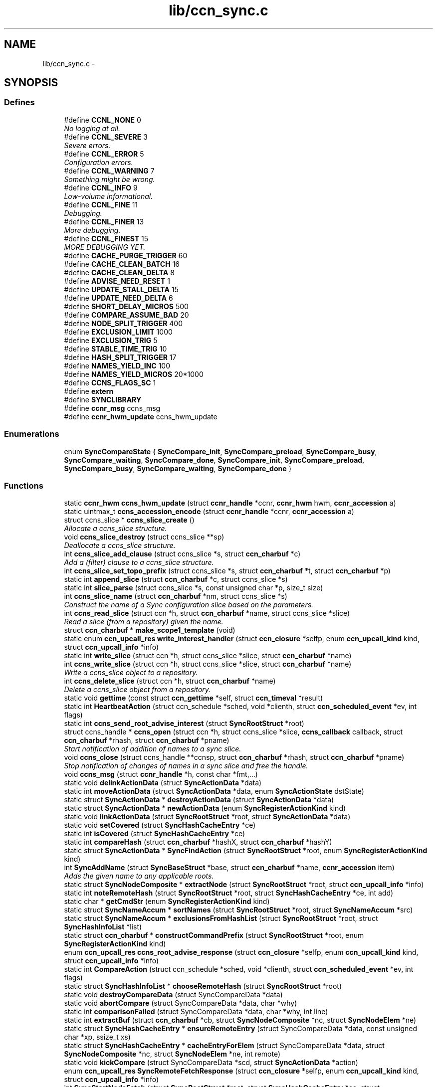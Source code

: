 .TH "lib/ccn_sync.c" 3 "21 Aug 2012" "Version 0.6.1" "Content-Centric Networking in C" \" -*- nroff -*-
.ad l
.nh
.SH NAME
lib/ccn_sync.c \- 
.SH SYNOPSIS
.br
.PP
.SS "Defines"

.in +1c
.ti -1c
.RI "#define \fBCCNL_NONE\fP   0"
.br
.RI "\fINo logging at all. \fP"
.ti -1c
.RI "#define \fBCCNL_SEVERE\fP   3"
.br
.RI "\fISevere errors. \fP"
.ti -1c
.RI "#define \fBCCNL_ERROR\fP   5"
.br
.RI "\fIConfiguration errors. \fP"
.ti -1c
.RI "#define \fBCCNL_WARNING\fP   7"
.br
.RI "\fISomething might be wrong. \fP"
.ti -1c
.RI "#define \fBCCNL_INFO\fP   9"
.br
.RI "\fILow-volume informational. \fP"
.ti -1c
.RI "#define \fBCCNL_FINE\fP   11"
.br
.RI "\fIDebugging. \fP"
.ti -1c
.RI "#define \fBCCNL_FINER\fP   13"
.br
.RI "\fIMore debugging. \fP"
.ti -1c
.RI "#define \fBCCNL_FINEST\fP   15"
.br
.RI "\fIMORE DEBUGGING YET. \fP"
.ti -1c
.RI "#define \fBCACHE_PURGE_TRIGGER\fP   60"
.br
.ti -1c
.RI "#define \fBCACHE_CLEAN_BATCH\fP   16"
.br
.ti -1c
.RI "#define \fBCACHE_CLEAN_DELTA\fP   8"
.br
.ti -1c
.RI "#define \fBADVISE_NEED_RESET\fP   1"
.br
.ti -1c
.RI "#define \fBUPDATE_STALL_DELTA\fP   15"
.br
.ti -1c
.RI "#define \fBUPDATE_NEED_DELTA\fP   6"
.br
.ti -1c
.RI "#define \fBSHORT_DELAY_MICROS\fP   500"
.br
.ti -1c
.RI "#define \fBCOMPARE_ASSUME_BAD\fP   20"
.br
.ti -1c
.RI "#define \fBNODE_SPLIT_TRIGGER\fP   400"
.br
.ti -1c
.RI "#define \fBEXCLUSION_LIMIT\fP   1000"
.br
.ti -1c
.RI "#define \fBEXCLUSION_TRIG\fP   5"
.br
.ti -1c
.RI "#define \fBSTABLE_TIME_TRIG\fP   10"
.br
.ti -1c
.RI "#define \fBHASH_SPLIT_TRIGGER\fP   17"
.br
.ti -1c
.RI "#define \fBNAMES_YIELD_INC\fP   100"
.br
.ti -1c
.RI "#define \fBNAMES_YIELD_MICROS\fP   20*1000"
.br
.ti -1c
.RI "#define \fBCCNS_FLAGS_SC\fP   1"
.br
.ti -1c
.RI "#define \fBextern\fP"
.br
.ti -1c
.RI "#define \fBSYNCLIBRARY\fP"
.br
.ti -1c
.RI "#define \fBccnr_msg\fP   ccns_msg"
.br
.ti -1c
.RI "#define \fBccnr_hwm_update\fP   ccns_hwm_update"
.br
.in -1c
.SS "Enumerations"

.in +1c
.ti -1c
.RI "enum \fBSyncCompareState\fP { \fBSyncCompare_init\fP, \fBSyncCompare_preload\fP, \fBSyncCompare_busy\fP, \fBSyncCompare_waiting\fP, \fBSyncCompare_done\fP, \fBSyncCompare_init\fP, \fBSyncCompare_preload\fP, \fBSyncCompare_busy\fP, \fBSyncCompare_waiting\fP, \fBSyncCompare_done\fP }"
.br
.in -1c
.SS "Functions"

.in +1c
.ti -1c
.RI "static \fBccnr_hwm\fP \fBccns_hwm_update\fP (struct \fBccnr_handle\fP *ccnr, \fBccnr_hwm\fP hwm, \fBccnr_accession\fP a)"
.br
.ti -1c
.RI "static uintmax_t \fBccns_accession_encode\fP (struct \fBccnr_handle\fP *ccnr, \fBccnr_accession\fP a)"
.br
.ti -1c
.RI "struct ccns_slice * \fBccns_slice_create\fP ()"
.br
.RI "\fIAllocate a ccns_slice structure. \fP"
.ti -1c
.RI "void \fBccns_slice_destroy\fP (struct ccns_slice **sp)"
.br
.RI "\fIDeallocate a ccns_slice structure. \fP"
.ti -1c
.RI "int \fBccns_slice_add_clause\fP (struct ccns_slice *s, struct \fBccn_charbuf\fP *c)"
.br
.RI "\fIAdd a (filter) clause to a ccns_slice structure. \fP"
.ti -1c
.RI "int \fBccns_slice_set_topo_prefix\fP (struct ccns_slice *s, struct \fBccn_charbuf\fP *t, struct \fBccn_charbuf\fP *p)"
.br
.ti -1c
.RI "static int \fBappend_slice\fP (struct \fBccn_charbuf\fP *c, struct ccns_slice *s)"
.br
.ti -1c
.RI "static int \fBslice_parse\fP (struct ccns_slice *s, const unsigned char *p, size_t size)"
.br
.ti -1c
.RI "int \fBccns_slice_name\fP (struct \fBccn_charbuf\fP *nm, struct ccns_slice *s)"
.br
.RI "\fIConstruct the name of a Sync configuration slice based on the parameters. \fP"
.ti -1c
.RI "int \fBccns_read_slice\fP (struct ccn *h, struct \fBccn_charbuf\fP *name, struct ccns_slice *slice)"
.br
.RI "\fIRead a slice (from a repository) given the name. \fP"
.ti -1c
.RI "struct \fBccn_charbuf\fP * \fBmake_scope1_template\fP (void)"
.br
.ti -1c
.RI "static enum \fBccn_upcall_res\fP \fBwrite_interest_handler\fP (struct \fBccn_closure\fP *selfp, enum \fBccn_upcall_kind\fP kind, struct \fBccn_upcall_info\fP *info)"
.br
.ti -1c
.RI "static int \fBwrite_slice\fP (struct ccn *h, struct ccns_slice *slice, struct \fBccn_charbuf\fP *name)"
.br
.ti -1c
.RI "int \fBccns_write_slice\fP (struct ccn *h, struct ccns_slice *slice, struct \fBccn_charbuf\fP *name)"
.br
.RI "\fIWrite a ccns_slice object to a repository. \fP"
.ti -1c
.RI "int \fBccns_delete_slice\fP (struct ccn *h, struct \fBccn_charbuf\fP *name)"
.br
.RI "\fIDelete a ccns_slice object from a repository. \fP"
.ti -1c
.RI "static void \fBgettime\fP (const struct \fBccn_gettime\fP *self, struct \fBccn_timeval\fP *result)"
.br
.ti -1c
.RI "static int \fBHeartbeatAction\fP (struct ccn_schedule *sched, void *clienth, struct \fBccn_scheduled_event\fP *ev, int flags)"
.br
.ti -1c
.RI "static int \fBccns_send_root_advise_interest\fP (struct \fBSyncRootStruct\fP *root)"
.br
.ti -1c
.RI "struct ccns_handle * \fBccns_open\fP (struct ccn *h, struct ccns_slice *slice, \fBccns_callback\fP callback, struct \fBccn_charbuf\fP *rhash, struct \fBccn_charbuf\fP *pname)"
.br
.RI "\fIStart notification of addition of names to a sync slice. \fP"
.ti -1c
.RI "void \fBccns_close\fP (struct ccns_handle **ccnsp, struct \fBccn_charbuf\fP *rhash, struct \fBccn_charbuf\fP *pname)"
.br
.RI "\fIStop notification of changes of names in a sync slice and free the handle. \fP"
.ti -1c
.RI "void \fBccns_msg\fP (struct \fBccnr_handle\fP *h, const char *fmt,...)"
.br
.ti -1c
.RI "static void \fBdelinkActionData\fP (struct \fBSyncActionData\fP *data)"
.br
.ti -1c
.RI "static int \fBmoveActionData\fP (struct \fBSyncActionData\fP *data, enum \fBSyncActionState\fP dstState)"
.br
.ti -1c
.RI "static struct \fBSyncActionData\fP * \fBdestroyActionData\fP (struct \fBSyncActionData\fP *data)"
.br
.ti -1c
.RI "static struct \fBSyncActionData\fP * \fBnewActionData\fP (enum \fBSyncRegisterActionKind\fP kind)"
.br
.ti -1c
.RI "static void \fBlinkActionData\fP (struct \fBSyncRootStruct\fP *root, struct \fBSyncActionData\fP *data)"
.br
.ti -1c
.RI "static void \fBsetCovered\fP (struct \fBSyncHashCacheEntry\fP *ce)"
.br
.ti -1c
.RI "static int \fBisCovered\fP (struct \fBSyncHashCacheEntry\fP *ce)"
.br
.ti -1c
.RI "static int \fBcompareHash\fP (struct \fBccn_charbuf\fP *hashX, struct \fBccn_charbuf\fP *hashY)"
.br
.ti -1c
.RI "static struct \fBSyncActionData\fP * \fBSyncFindAction\fP (struct \fBSyncRootStruct\fP *root, enum \fBSyncRegisterActionKind\fP kind)"
.br
.ti -1c
.RI "int \fBSyncAddName\fP (struct \fBSyncBaseStruct\fP *base, struct \fBccn_charbuf\fP *name, \fBccnr_accession\fP item)"
.br
.RI "\fIAdds the given name to any applicable roots. \fP"
.ti -1c
.RI "static struct \fBSyncNodeComposite\fP * \fBextractNode\fP (struct \fBSyncRootStruct\fP *root, struct \fBccn_upcall_info\fP *info)"
.br
.ti -1c
.RI "static int \fBnoteRemoteHash\fP (struct \fBSyncRootStruct\fP *root, struct \fBSyncHashCacheEntry\fP *ce, int add)"
.br
.ti -1c
.RI "static char * \fBgetCmdStr\fP (enum \fBSyncRegisterActionKind\fP kind)"
.br
.ti -1c
.RI "static struct \fBSyncNameAccum\fP * \fBsortNames\fP (struct \fBSyncRootStruct\fP *root, struct \fBSyncNameAccum\fP *src)"
.br
.ti -1c
.RI "static struct \fBSyncNameAccum\fP * \fBexclusionsFromHashList\fP (struct \fBSyncRootStruct\fP *root, struct \fBSyncHashInfoList\fP *list)"
.br
.ti -1c
.RI "static struct \fBccn_charbuf\fP * \fBconstructCommandPrefix\fP (struct \fBSyncRootStruct\fP *root, enum \fBSyncRegisterActionKind\fP kind)"
.br
.ti -1c
.RI "enum \fBccn_upcall_res\fP \fBccns_root_advise_response\fP (struct \fBccn_closure\fP *selfp, enum \fBccn_upcall_kind\fP kind, struct \fBccn_upcall_info\fP *info)"
.br
.ti -1c
.RI "static int \fBCompareAction\fP (struct ccn_schedule *sched, void *clienth, struct \fBccn_scheduled_event\fP *ev, int flags)"
.br
.ti -1c
.RI "static struct \fBSyncHashInfoList\fP * \fBchooseRemoteHash\fP (struct \fBSyncRootStruct\fP *root)"
.br
.ti -1c
.RI "static void \fBdestroyCompareData\fP (struct SyncCompareData *data)"
.br
.ti -1c
.RI "static void \fBabortCompare\fP (struct SyncCompareData *data, char *why)"
.br
.ti -1c
.RI "static int \fBcomparisonFailed\fP (struct SyncCompareData *data, char *why, int line)"
.br
.ti -1c
.RI "static int \fBextractBuf\fP (struct \fBccn_charbuf\fP *cb, struct \fBSyncNodeComposite\fP *nc, struct \fBSyncNodeElem\fP *ne)"
.br
.ti -1c
.RI "static struct \fBSyncHashCacheEntry\fP * \fBensureRemoteEntry\fP (struct SyncCompareData *data, const unsigned char *xp, ssize_t xs)"
.br
.ti -1c
.RI "static struct \fBSyncHashCacheEntry\fP * \fBcacheEntryForElem\fP (struct SyncCompareData *data, struct \fBSyncNodeComposite\fP *nc, struct \fBSyncNodeElem\fP *ne, int remote)"
.br
.ti -1c
.RI "static void \fBkickCompare\fP (struct SyncCompareData *scd, struct \fBSyncActionData\fP *action)"
.br
.ti -1c
.RI "enum \fBccn_upcall_res\fP \fBSyncRemoteFetchResponse\fP (struct \fBccn_closure\fP *selfp, enum \fBccn_upcall_kind\fP kind, struct \fBccn_upcall_info\fP *info)"
.br
.ti -1c
.RI "int \fBSyncStartNodeFetch\fP (struct \fBSyncRootStruct\fP *root, struct \fBSyncHashCacheEntry\fP *ce, struct SyncCompareData *comp)"
.br
.RI "\fIstarts a remote fetch of the given node, based on the hash comp may be NULL if this is not for a compare \fP"
.ti -1c
.RI "static int \fBdoPreload\fP (struct SyncCompareData *data, struct \fBSyncTreeWorkerHead\fP *twHead)"
.br
.ti -1c
.RI "static int \fBaddNameFromCompare\fP (struct SyncCompareData *data)"
.br
.ti -1c
.RI "static int \fBdoComparison\fP (struct SyncCompareData *data)"
.br
.ti -1c
.RI "int \fBSyncStartCompareAction\fP (struct \fBSyncRootStruct\fP *root, struct \fBccn_charbuf\fP *hashR)"
.br
.RI "\fIinitiates a compare action with the given remote hash \fP"
.ti -1c
.RI "enum \fBccn_upcall_res\fP \fBSyncInterestArrived\fP (struct \fBccn_closure\fP *selfp, enum \fBccn_upcall_kind\fP kind, struct \fBccn_upcall_info\fP *info)"
.br
.ti -1c
.RI "int \fBSyncRegisterInterests\fP (struct \fBSyncRootStruct\fP *root)"
.br
.RI "\fIregisters interests associated with the given root these include C1.S.RA (Root Advise) and C1.S.NF (Node Fetch) interests additional interests may be registered as the protocol evolves \fP"
.ti -1c
.RI "int \fBSyncHandleSlice\fP (struct \fBSyncBaseStruct\fP *base, struct \fBccn_charbuf\fP *name)"
.br
.RI "\fICreates a new slice from a full name. \fP"
.ti -1c
.RI "int \fBSyncStartSliceEnum\fP (struct \fBSyncRootStruct\fP *root)"
.br
.RI "\fIstarts a slice enumeration for the root \fP"
.ti -1c
.RI "int \fBSyncStartHeartbeat\fP (struct \fBSyncBaseStruct\fP *base)"
.br
.RI "\fIstarts a periodic wakeup that maintains state across all roots \fP"
.ti -1c
.RI "static int \fBr_sync_lookup\fP (struct \fBccnr_handle\fP *ccnr, struct \fBccn_charbuf\fP *interest, struct \fBccn_charbuf\fP *content_ccnb)"
.br
.ti -1c
.RI "static int \fBr_sync_local_store\fP (struct \fBccnr_handle\fP *ccnr, struct \fBccn_charbuf\fP *content)"
.br
.RI "\fICalled when a content object has been constructed locally by sync and needs to be committed to stable storage by the repo. \fP"
.in -1c
.SH "Define Documentation"
.PP 
.SS "#define ADVISE_NEED_RESET   1"
.PP
Definition at line 51 of file ccn_sync.c.
.PP
Referenced by SyncInterestArrived().
.SS "#define CACHE_CLEAN_BATCH   16"
.PP
Definition at line 49 of file ccn_sync.c.
.SS "#define CACHE_CLEAN_DELTA   8"
.PP
Definition at line 50 of file ccn_sync.c.
.SS "#define CACHE_PURGE_TRIGGER   60"
.PP
Definition at line 48 of file ccn_sync.c.
.SS "#define CCNL_ERROR   5"
.PP
Configuration errors. 
.PP
Definition at line 41 of file ccn_sync.c.
.PP
Referenced by ccnr_msg_level_from_string(), ccns_send_root_advise_interest(), r_init_config_msg(), SyncCacheEntryFetch(), SyncLocalRepoFetch(), SyncLocalRepoStore(), SyncRemoteFetchResponse(), and SyncSendRootAdviseInterest().
.SS "#define CCNL_FINE   11"
.PP
Debugging. 
.PP
Definition at line 44 of file ccn_sync.c.
.PP
Referenced by addNameFromCompare(), AddUpdateName(), ccnr_answer_req(), ccnr_close_fd(), ccnr_msg(), ccnr_msg_level_from_string(), ccns_send_root_advise_interest(), CompareAction(), findAndDeleteRoot(), MakeNodeFromNames(), newNodeCommon(), nodeFromNodes(), noteHash(), noteRemoteHash(), process_incoming_content(), purgeOldEntries(), r_io_open_repo_data_file(), r_link_do_deferred_write(), r_match_consume_matching_interests(), r_net_listen_on_address(), r_proto_answer_req(), r_proto_begin_enumeration(), r_proto_bulk_import(), r_proto_check_exclude(), r_proto_continue_enumeration(), r_proto_expect_content(), r_proto_initiate_key_fetch(), r_proto_start_write(), r_proto_start_write_checked(), r_store_index_cleaner(), r_store_mark_stale(), r_store_send_content(), r_sync_enumerate(), r_sync_local_store(), r_sync_upcall_store(), SyncAddName(), SyncHandleSlice(), SyncInterestArrived(), SyncNotifyContent(), SyncRemoteFetchResponse(), SyncSendRootAdviseInterest(), SyncTreeMergeNames(), TryNodeSplit(), and UpdateAction().
.SS "#define CCNL_FINER   13"
.PP
More debugging. 
.PP
Definition at line 45 of file ccn_sync.c.
.PP
Referenced by ccnr_msg_level_from_string(), content_sender(), process_incoming_content(), r_proto_answer_req(), r_proto_begin_enumeration(), r_proto_continue_enumeration(), r_sendq_face_send_queue_insert(), r_store_forget_content(), r_store_index_cleaner(), r_store_index_needs_cleaning(), r_store_lookup(), r_store_next_child_at_level(), r_store_trim(), reap_enumerations(), setCovered(), and SyncInterestArrived().
.SS "#define CCNL_FINEST   15"
.PP
MORE DEBUGGING YET. 
.PP
Definition at line 46 of file ccn_sync.c.
.PP
Referenced by ccnr_direct_client_refresh(), ccnr_msg_level_from_string(), cleanup_se(), r_init_confval(), r_init_debug_getenv(), r_init_parse_config(), r_io_prepare_poll_fds(), r_io_send(), r_proto_begin_enumeration(), r_proto_policy_complete(), r_store_content_base(), r_store_content_from_accession(), r_store_index_cleaner(), r_store_init(), r_sync_enumerate(), r_sync_enumerate_action(), and r_sync_notify_content().
.SS "#define CCNL_INFO   9"
.PP
Low-volume informational. 
.PP
Definition at line 43 of file ccn_sync.c.
.PP
Referenced by abortCompare(), ccnr_msg_level_from_string(), ccns_root_advise_response(), ccns_send_root_advise_interest(), CompareAction(), establish_min_send_bufsize(), findAndDeleteRoot(), HeartbeatAction(), merge_files(), newNodeCommon(), r_io_accept_connection(), r_io_open_repo_data_file(), r_io_shutdown_client_fd(), r_net_listen_on_address(), r_proto_activate_policy(), r_proto_deactivate_policy(), r_proto_policy_complete(), r_proto_start_write(), r_proto_start_write_checked(), r_store_init(), r_store_read_stable_point(), r_store_write_stable_point(), SendDeltasReply(), SyncHandleSlice(), SyncInit(), SyncInterestArrived(), SyncNotifyContent(), SyncRegisterInterest(), SyncRegisterInterests(), SyncRemoteFetchResponse(), SyncRootAdviseResponse(), SyncSendRootAdviseInterest(), SyncShutdown(), SyncStartCompareAction(), SyncStartContentFetch(), SyncStartHeartbeat(), SyncStartNodeFetch(), SyncStartSliceEnum(), SyncUpdateRoot(), and UpdateAction().
.SS "#define CCNL_NONE   0"
.PP
No logging at all. 
.PP
Definition at line 39 of file ccn_sync.c.
.PP
Referenced by ccnr_msg_level_from_string().
.SS "#define CCNL_SEVERE   3"
.PP
Severe errors. 
.PP
Definition at line 40 of file ccn_sync.c.
.PP
Referenced by ccnr_msg_level_from_string(), ccns_root_advise_response(), SendDeltasReply(), SyncHandleSlice(), SyncInterestArrived(), SyncNoteFailed(), SyncNotifyContent(), SyncRegisterInterest(), SyncRegisterInterests(), SyncRemoteFetchResponse(), SyncRootAdviseResponse(), SyncStartContentFetch(), SyncStartHeartbeat(), SyncStartNodeFetch(), SyncStartSliceEnum(), and SyncUpdateRoot().
.SS "#define CCNL_WARNING   7"
.PP
Something might be wrong. 
.PP
Definition at line 42 of file ccn_sync.c.
.PP
Referenced by abortCompare(), ccnr_init_repo_keystore(), ccnr_msg_level_from_string(), ccns_open(), CompareAction(), HeartbeatAction(), r_init_config_msg(), r_init_debug_getenv(), r_io_send(), r_store_init(), r_sync_enumerate(), SyncHandleSlice(), SyncNotifyContent(), SyncRootAdviseResponse(), and SyncStartHeartbeat().
.SS "#define ccnr_hwm_update   ccns_hwm_update"
.PP
Definition at line 2538 of file ccn_sync.c.
.PP
Referenced by SyncAddName(), and SyncNotifyContent().
.SS "#define ccnr_msg   ccns_msg"
.PP
Definition at line 2537 of file ccn_sync.c.
.PP
Referenced by abortCompare(), ccnr_close_fd(), ccnr_collect_stats(), ccnr_debug_ccnb(), ccnr_debug_content(), ccnr_direct_client_refresh(), ccnr_init_repo_keystore(), ccnr_stats_http_set_debug(), cleanup_se(), CompareAction(), content_sender(), establish_min_send_bufsize(), findAndDeleteRoot(), handle_send_error(), HeartbeatAction(), load_policy(), main(), merge_files(), newNodeCommon(), nodeFromNodes(), noteHash(), process_input_buffer(), process_input_message(), r_dispatch_process_input(), r_dispatch_run(), r_init_config_msg(), r_init_confval(), r_init_create(), r_init_debug_getenv(), r_init_fail(), r_init_map_and_process_file(), r_init_parse_config(), r_io_accept_connection(), r_io_open_repo_data_file(), r_io_prepare_poll_fds(), r_io_record_fd(), r_io_send(), r_io_shutdown_client_fd(), r_link_do_deferred_write(), r_net_listen_on_address(), r_net_setsockopt_v6only(), r_proto_activate_policy(), r_proto_begin_enumeration(), r_proto_bulk_import(), r_proto_check_exclude(), r_proto_continue_enumeration(), r_proto_deactivate_policy(), r_proto_dump_enums(), r_proto_expect_content(), r_proto_policy_complete(), r_proto_policy_update(), r_proto_start_write(), r_proto_start_write_checked(), r_sendq_face_send_queue_insert(), r_store_commit_content(), r_store_content_base(), r_store_content_from_accession(), r_store_content_read(), r_store_fatal(), r_store_final(), r_store_forget_content(), r_store_index_cleaner(), r_store_index_needs_cleaning(), r_store_init(), r_store_read_stable_point(), r_store_reindexing(), r_store_set_flatname(), r_store_trim(), r_store_write_stable_point(), r_sync_enumerate(), r_sync_local_store(), r_sync_notify_content(), r_sync_upcall_store(), start_ccnr(), SyncHandleSlice(), SyncInit(), SyncNoteFailed(), SyncNoteSimple(), SyncNoteSimple2(), SyncNoteSimple3(), SyncNoteUri(), SyncNoteUriBase(), SyncNotifyContent(), SyncRegisterInterests(), SyncRootLookupName(), SyncShutdown(), SyncStartCompareAction(), SyncStartHeartbeat(), SyncUpdateRoot(), and UpdateAction().
.SS "#define CCNS_FLAGS_SC   1"
.PP
Definition at line 75 of file ccn_sync.c.
.PP
Referenced by ccns_open(), and CompareAction().
.SS "#define COMPARE_ASSUME_BAD   20"
.PP
Definition at line 55 of file ccn_sync.c.
.SS "#define EXCLUSION_LIMIT   1000"
.PP
Definition at line 57 of file ccn_sync.c.
.SS "#define EXCLUSION_TRIG   5"
.PP
Definition at line 58 of file ccn_sync.c.
.SS "#define extern"
.PP
Definition at line 2535 of file ccn_sync.c.
.SS "#define HASH_SPLIT_TRIGGER   17"
.PP
Definition at line 60 of file ccn_sync.c.
.SS "#define NAMES_YIELD_INC   100"
.PP
Definition at line 61 of file ccn_sync.c.
.SS "#define NAMES_YIELD_MICROS   20*1000"
.PP
Definition at line 62 of file ccn_sync.c.
.SS "#define NODE_SPLIT_TRIGGER   400"
.PP
Definition at line 56 of file ccn_sync.c.
.SS "#define SHORT_DELAY_MICROS   500"
.PP
Definition at line 54 of file ccn_sync.c.
.SS "#define STABLE_TIME_TRIG   10"
.PP
Definition at line 59 of file ccn_sync.c.
.SS "#define SYNCLIBRARY"
.PP
Definition at line 2536 of file ccn_sync.c.
.SS "#define UPDATE_NEED_DELTA   6"
.PP
Definition at line 53 of file ccn_sync.c.
.SS "#define UPDATE_STALL_DELTA   15"
.PP
Definition at line 52 of file ccn_sync.c.
.SH "Enumeration Type Documentation"
.PP 
.SS "enum \fBSyncCompareState\fP"
.PP
\fBEnumerator: \fP
.in +1c
.TP
\fB\fISyncCompare_init \fP\fP
.TP
\fB\fISyncCompare_preload \fP\fP
.TP
\fB\fISyncCompare_busy \fP\fP
.TP
\fB\fISyncCompare_waiting \fP\fP
.TP
\fB\fISyncCompare_done \fP\fP
.TP
\fB\fISyncCompare_init \fP\fP
.TP
\fB\fISyncCompare_preload \fP\fP
.TP
\fB\fISyncCompare_busy \fP\fP
.TP
\fB\fISyncCompare_waiting \fP\fP
.TP
\fB\fISyncCompare_done \fP\fP

.PP
Definition at line 664 of file ccn_sync.c.
.SH "Function Documentation"
.PP 
.SS "static void abortCompare (struct SyncCompareData * data, char * why)\fC [static]\fP"
.PP
Definition at line 1373 of file ccn_sync.c.
.PP
Referenced by CompareAction(), and HeartbeatAction().
.SS "static int addNameFromCompare (struct SyncCompareData * data)\fC [static]\fP"
.PP
Definition at line 1790 of file ccn_sync.c.
.PP
Referenced by doComparison().
.SS "static int append_slice (struct \fBccn_charbuf\fP * c, struct ccns_slice * s)\fC [static]\fP"
.PP
Definition at line 179 of file ccn_sync.c.
.PP
Referenced by ccns_slice_name(), and write_slice().
.SS "static struct \fBSyncHashCacheEntry\fP* cacheEntryForElem (struct SyncCompareData * data, struct \fBSyncNodeComposite\fP * nc, struct \fBSyncNodeElem\fP * ne, int remote)\fC [static, read]\fP"
.PP
Definition at line 1450 of file ccn_sync.c.
.PP
Referenced by doComparison(), and doPreload().
.SS "static uintmax_t ccns_accession_encode (struct \fBccnr_handle\fP * ccnr, \fBccnr_accession\fP a)\fC [static]\fP"
.PP
Definition at line 2525 of file ccn_sync.c.
.PP
Referenced by SyncAddName().
.SS "void ccns_close (struct ccns_handle ** ccnsp, struct \fBccn_charbuf\fP * rhash, struct \fBccn_charbuf\fP * pname)"
.PP
Stop notification of changes of names in a sync slice and free the handle. \fBParameters:\fP
.RS 4
\fIsh\fP is a pointer (to a pointer) to the sync handle returned by ccns_open, which will be freed and set to NULL. 
.br
\fIrhash\fP if non-NULL will be filled in with the current root hash. 
.br
\fIpname\fP if non-NULL will be filled in with the starting name for enumeration within the sync tree represented by the root hash rhash. 
.RE
.PP

.PP
Definition at line 632 of file ccn_sync.c.
.PP
Referenced by main().
.SS "int ccns_delete_slice (struct ccn * h, struct \fBccn_charbuf\fP * name)"
.PP
Delete a ccns_slice object from a repository. \fBParameters:\fP
.RS 4
\fIh\fP is the ccn_handle on which to write. 
.br
\fIname\fP is a pointer to a charbuf naming the slice to be deleted. 
.RE
.PP
\fBReturns:\fP
.RS 4
0 on success, -1 otherwise. 
.RE
.PP

.PP
Definition at line 515 of file ccn_sync.c.
.PP
Referenced by main().
.SS "static \fBccnr_hwm\fP ccns_hwm_update (struct \fBccnr_handle\fP * ccnr, \fBccnr_hwm\fP hwm, \fBccnr_accession\fP a)\fC [static]\fP"
.PP
Definition at line 2531 of file ccn_sync.c.
.PP
Referenced by SyncAddName().
.SS "void ccns_msg (struct \fBccnr_handle\fP * h, const char * fmt,  ...)"
.PP
Definition at line 648 of file ccn_sync.c.
.PP
Referenced by abortCompare(), CompareAction(), noteRemoteHash(), r_sync_local_store(), r_sync_lookup(), and SyncStartCompareAction().
.SS "struct ccns_handle* ccns_open (struct ccn * h, struct ccns_slice * slice, \fBccns_callback\fP callback, struct \fBccn_charbuf\fP * rhash, struct \fBccn_charbuf\fP * pname)\fC [read]\fP"
.PP
Start notification of addition of names to a sync slice. \fBParameters:\fP
.RS 4
\fIh\fP is the ccn_handle on which to communicate 
.br
\fIslice\fP is the slice to be opened. 
.br
\fIcallback\fP is the procedure which will be called for each new name, and returns 0 to continue enumeration, -1 to stop further enumeration. NOTE: It is not safe to call ccns_close from within the callback. 
.br
\fIrhash\fP If NULL, indicates that the enumeration should start from the empty set. If non-NULL but empty, indicates that the enumeration should start from the current root. If non-NULL, and not empty, indicates that the enumeration should start from the specified root hash 
.br
\fIpname\fP if non-NULL represents the starting name for enumeration within the sync tree represented by the root hash rhash. 
.RE
.PP
\fBReturns:\fP
.RS 4
a pointer to a new sync handle, which will be freed at close. 
.RE
.PP

.PP
Definition at line 571 of file ccn_sync.c.
.PP
Referenced by main().
.SS "int ccns_read_slice (struct ccn * h, struct \fBccn_charbuf\fP * name, struct ccns_slice * slice)"
.PP
Read a slice (from a repository) given the name. Read a slice given the name.
.PP
\fBParameters:\fP
.RS 4
\fIh\fP is the ccn_handle on which to read. 
.br
\fIname\fP is the charbuf containing the name of the sync slice to be read. 
.br
\fIslice\fP is a pointer to a ccns_slice object which will be filled in on successful return. 
.RE
.PP
\fBReturns:\fP
.RS 4
0 on success, -1 otherwise. 
.RE
.PP

.PP
Definition at line 314 of file ccn_sync.c.
.SS "enum \fBccn_upcall_res\fP ccns_root_advise_response (struct \fBccn_closure\fP * selfp, enum \fBccn_upcall_kind\fP kind, struct \fBccn_upcall_info\fP * info)"
.PP
Definition at line 1111 of file ccn_sync.c.
.PP
Referenced by ccns_send_root_advise_interest().
.SS "static int ccns_send_root_advise_interest (struct \fBSyncRootStruct\fP * root)\fC [static]\fP"
.PP
Definition at line 1237 of file ccn_sync.c.
.PP
Referenced by ccns_open().
.SS "int ccns_slice_add_clause (struct ccns_slice * s, struct \fBccn_charbuf\fP * f)"
.PP
Add a (filter) clause to a ccns_slice structure. \fBParameters:\fP
.RS 4
\fIslice\fP is the slice to be modified 
.br
\fIf\fP is a filter clause ccnb-encoded as a Name 
.RE
.PP
\fBReturns:\fP
.RS 4
0 on success, -1 otherwise. 
.RE
.PP

.PP
Definition at line 130 of file ccn_sync.c.
.PP
Referenced by main(), and slice_parse().
.SS "struct ccns_slice* ccns_slice_create (void)\fC [read]\fP"
.PP
Allocate a ccns_slice structure. \fBReturns:\fP
.RS 4
a pointer to a new ccns_slice structure 
.RE
.PP

.PP
Definition at line 89 of file ccn_sync.c.
.PP
Referenced by main().
.SS "void ccns_slice_destroy (struct ccns_slice ** sp)"
.PP
Deallocate a ccns_slice structure. \fBParameters:\fP
.RS 4
\fIa\fP pointer to a pointer to a ccns_slice structure. The pointer will be set to NULL on return. 
.RE
.PP

.PP
Definition at line 109 of file ccn_sync.c.
.PP
Referenced by main().
.SS "int ccns_slice_name (struct \fBccn_charbuf\fP * nm, struct ccns_slice * s)"
.PP
Construct the name of a Sync configuration slice based on the parameters. Construct the name of a Sync configuration slice.
.PP
\fBParameters:\fP
.RS 4
\fInm\fP is the \fBccn_charbuf\fP which will be set to the ccnb encoded Name 
.br
\fIs\fP is the definition of the slice for which the name is required. 
.RE
.PP
\fBReturns:\fP
.RS 4
a \fBccn_charbuf\fP with the ccnb encoded Name of the slice. 
.RE
.PP

.PP
Definition at line 270 of file ccn_sync.c.
.PP
Referenced by ccns_write_slice(), and main().
.SS "int ccns_slice_set_topo_prefix (struct ccns_slice * s, struct \fBccn_charbuf\fP * t, struct \fBccn_charbuf\fP * p)"
.PP
Definition at line 160 of file ccn_sync.c.
.PP
Referenced by main().
.SS "int ccns_write_slice (struct ccn * h, struct ccns_slice * slice, struct \fBccn_charbuf\fP * name)"
.PP
Write a ccns_slice object to a repository. \fBParameters:\fP
.RS 4
\fIh\fP is the ccn_handle on which to write. 
.br
\fIslice\fP is a pointer to a ccns_slice object to be written. 
.br
\fIname,if\fP non-NULL, is a pointer to a charbuf which will be filled in with the name of the slice that was written. 
.RE
.PP
\fBReturns:\fP
.RS 4
0 on success, -1 otherwise. 
.RE
.PP

.PP
Definition at line 482 of file ccn_sync.c.
.PP
Referenced by main().
.SS "static struct \fBSyncHashInfoList\fP* chooseRemoteHash (struct \fBSyncRootStruct\fP * root)\fC [static, read]\fP"
.PP
Definition at line 1310 of file ccn_sync.c.
.PP
Referenced by HeartbeatAction().
.SS "static int CompareAction (struct ccn_schedule * sched, void * clienth, struct \fBccn_scheduled_event\fP * ev, int flags)\fC [static]\fP"
.PP
Definition at line 2045 of file ccn_sync.c.
.PP
Referenced by kickCompare().
.SS "static int compareHash (struct \fBccn_charbuf\fP * hashX, struct \fBccn_charbuf\fP * hashY)\fC [static]\fP"
.PP
Definition at line 833 of file ccn_sync.c.
.PP
Referenced by abortCompare(), and SyncStartNodeFetch().
.SS "static int comparisonFailed (struct SyncCompareData * data, char * why, int line)\fC [static]\fP"
.PP
Definition at line 1418 of file ccn_sync.c.
.PP
Referenced by doComparison().
.SS "static struct \fBccn_charbuf\fP* constructCommandPrefix (struct \fBSyncRootStruct\fP * root, enum \fBSyncRegisterActionKind\fP kind)\fC [static, read]\fP"
.PP
Definition at line 1090 of file ccn_sync.c.
.PP
Referenced by ccns_send_root_advise_interest(), SyncRegisterInterests(), and SyncStartNodeFetch().
.SS "static void delinkActionData (struct \fBSyncActionData\fP * data)\fC [static]\fP"
.PP
Definition at line 700 of file ccn_sync.c.
.PP
Referenced by destroyActionData(), and moveActionData().
.SS "static struct \fBSyncActionData\fP* destroyActionData (struct \fBSyncActionData\fP * data)\fC [static, read]\fP"
.PP
Definition at line 771 of file ccn_sync.c.
.PP
Referenced by ccns_root_advise_response(), ccns_send_root_advise_interest(), destroyCompareData(), doPreload(), SyncInterestArrived(), SyncRegisterInterests(), SyncRemoteFetchResponse(), and SyncStartNodeFetch().
.SS "static void destroyCompareData (struct SyncCompareData * data)\fC [static]\fP"
.PP
Definition at line 1339 of file ccn_sync.c.
.PP
Referenced by abortCompare(), and CompareAction().
.SS "static int doComparison (struct SyncCompareData * data)\fC [static]\fP"
.PP
Definition at line 1821 of file ccn_sync.c.
.PP
Referenced by CompareAction().
.SS "static int doPreload (struct SyncCompareData * data, struct \fBSyncTreeWorkerHead\fP * twHead)\fC [static]\fP"
.PP
Definition at line 1729 of file ccn_sync.c.
.PP
Referenced by CompareAction().
.SS "static struct \fBSyncHashCacheEntry\fP* ensureRemoteEntry (struct SyncCompareData * data, const unsigned char * xp, ssize_t xs)\fC [static, read]\fP"
.PP
Definition at line 1434 of file ccn_sync.c.
.PP
Referenced by cacheEntryForElem().
.SS "static struct \fBSyncNameAccum\fP* exclusionsFromHashList (struct \fBSyncRootStruct\fP * root, struct \fBSyncHashInfoList\fP * list)\fC [static, read]\fP"
.PP
Definition at line 1038 of file ccn_sync.c.
.PP
Referenced by ccns_send_root_advise_interest().
.SS "static int extractBuf (struct \fBccn_charbuf\fP * cb, struct \fBSyncNodeComposite\fP * nc, struct \fBSyncNodeElem\fP * ne)\fC [static]\fP"
.PP
Definition at line 1425 of file ccn_sync.c.
.PP
Referenced by doComparison().
.SS "static struct \fBSyncNodeComposite\fP* extractNode (struct \fBSyncRootStruct\fP * root, struct \fBccn_upcall_info\fP * info)\fC [static, read]\fP"
.PP
Definition at line 904 of file ccn_sync.c.
.PP
Referenced by ccns_root_advise_response(), and SyncRemoteFetchResponse().
.SS "static char* getCmdStr (enum \fBSyncRegisterActionKind\fP kind)\fC [static]\fP"
.PP
Definition at line 983 of file ccn_sync.c.
.PP
Referenced by constructCommandPrefix().
.SS "static void gettime (const struct \fBccn_gettime\fP * self, struct \fBccn_timeval\fP * result)\fC [static]\fP"
.PP
Definition at line 538 of file ccn_sync.c.
.PP
Referenced by ccns_open().
.SS "static int HeartbeatAction (struct ccn_schedule * sched, void * clienth, struct \fBccn_scheduled_event\fP * ev, int flags)\fC [static]\fP"
.PP
Definition at line 2272 of file ccn_sync.c.
.PP
Referenced by ccns_open().
.SS "static int isCovered (struct \fBSyncHashCacheEntry\fP * ce)\fC [static]\fP"
.PP
Definition at line 823 of file ccn_sync.c.
.PP
Referenced by ccns_root_advise_response(), doComparison(), and SyncRemoteFetchResponse().
.SS "static void kickCompare (struct SyncCompareData * scd, struct \fBSyncActionData\fP * action)\fC [static]\fP"
.PP
Definition at line 1490 of file ccn_sync.c.
.PP
Referenced by SyncRemoteFetchResponse(), and SyncStartCompareAction().
.SS "static void linkActionData (struct \fBSyncRootStruct\fP * root, struct \fBSyncActionData\fP * data)\fC [static]\fP"
.PP
Definition at line 797 of file ccn_sync.c.
.PP
Referenced by ccns_send_root_advise_interest(), SyncRegisterInterests(), and SyncStartNodeFetch().
.SS "struct \fBccn_charbuf\fP* make_scope1_template (void)\fC [read]\fP"
.PP
Definition at line 355 of file ccn_sync.c.
.PP
Referenced by write_slice().
.SS "static int moveActionData (struct \fBSyncActionData\fP * data, enum \fBSyncActionState\fP dstState)\fC [static]\fP"
.PP
Definition at line 745 of file ccn_sync.c.
.PP
Referenced by SyncRemoteFetchResponse().
.SS "static struct \fBSyncActionData\fP* newActionData (enum \fBSyncRegisterActionKind\fP kind)\fC [static, read]\fP"
.PP
Definition at line 788 of file ccn_sync.c.
.PP
Referenced by ccns_send_root_advise_interest(), SyncRegisterInterests(), and SyncStartNodeFetch().
.SS "static int noteRemoteHash (struct \fBSyncRootStruct\fP * root, struct \fBSyncHashCacheEntry\fP * ce, int add)\fC [static]\fP"
.PP
Definition at line 933 of file ccn_sync.c.
.PP
Referenced by ccns_root_advise_response(), and SyncInterestArrived().
.SS "static int r_sync_local_store (struct \fBccnr_handle\fP * ccnr, struct \fBccn_charbuf\fP * content)\fC [static]\fP"
.PP
Called when a content object has been constructed locally by sync and needs to be committed to stable storage by the repo. returns 0 for success, -1 for error. 
.PP
Definition at line 2516 of file ccn_sync.c.
.PP
Referenced by load_policy(), r_sync_local_store(), storeStablePoint(), and SyncLocalRepoStore().
.SS "static int r_sync_lookup (struct \fBccnr_handle\fP * ccnr, struct \fBccn_charbuf\fP * interest, struct \fBccn_charbuf\fP * content_ccnb)\fC [static]\fP"
.PP
Definition at line 2500 of file ccn_sync.c.
.PP
Referenced by fetchStablePoint(), r_proto_initiate_key_fetch(), SyncHandleSlice(), SyncLocalRepoFetch(), and SyncStartContentFetch().
.SS "static void setCovered (struct \fBSyncHashCacheEntry\fP * ce)\fC [static]\fP"
.PP
Definition at line 806 of file ccn_sync.c.
.PP
Referenced by doComparison(), ensureRemoteEntry(), isCovered(), and noteRemoteHash().
.SS "static int slice_parse (struct ccns_slice * s, const unsigned char * p, size_t size)\fC [static]\fP"
.PP
Definition at line 202 of file ccn_sync.c.
.PP
Referenced by ccns_read_slice().
.SS "static struct \fBSyncNameAccum\fP* sortNames (struct \fBSyncRootStruct\fP * root, struct \fBSyncNameAccum\fP * src)\fC [static, read]\fP"
.PP
Definition at line 1001 of file ccn_sync.c.
.PP
Referenced by exclusionsFromHashList().
.SS "int SyncAddName (struct \fBSyncBaseStruct\fP * base, struct \fBccn_charbuf\fP * name, \fBccnr_accession\fP item)"
.PP
Adds the given name to any applicable roots. Use item == 0 to ignore accession number. 
.PP
\fBReturns:\fP
.RS 4
< 0 for failure, number of additions to roots for success. 
.RE
.PP

.PP
Definition at line 855 of file ccn_sync.c.
.PP
Referenced by SyncNotifyContent(), and SyncStartContentFetch().
.SS "static struct \fBSyncActionData\fP* SyncFindAction (struct \fBSyncRootStruct\fP * root, enum \fBSyncRegisterActionKind\fP kind)\fC [static, read]\fP"
.PP
Definition at line 845 of file ccn_sync.c.
.PP
Referenced by ccns_send_root_advise_interest(), and SyncInterestArrived().
.SS "int SyncHandleSlice (struct \fBSyncBaseStruct\fP * base, struct \fBccn_charbuf\fP * name)"
.PP
Creates a new slice from a full name. The name must start with base->priv->sliceCmdPrefix. 
.PP
\fBReturns:\fP
.RS 4
< 0 if an error occurred, otherwise the new root number. 
.RE
.PP

.PP
Definition at line 2481 of file ccn_sync.c.
.PP
Referenced by SyncNotifyContent().
.SS "enum \fBccn_upcall_res\fP SyncInterestArrived (struct \fBccn_closure\fP * selfp, enum \fBccn_upcall_kind\fP kind, struct \fBccn_upcall_info\fP * info)"
.PP
Definition at line 2317 of file ccn_sync.c.
.PP
Referenced by SyncRegisterInterest(), and SyncRegisterInterests().
.SS "int SyncRegisterInterests (struct \fBSyncRootStruct\fP * root)"
.PP
registers interests associated with the given root these include C1.S.RA (Root Advise) and C1.S.NF (Node Fetch) interests additional interests may be registered as the protocol evolves \fBReturns:\fP
.RS 4
< 0 for error, >= 0 for success 
.RE
.PP

.PP
Definition at line 2445 of file ccn_sync.c.
.PP
Referenced by SyncAddRoot().
.SS "enum \fBccn_upcall_res\fP SyncRemoteFetchResponse (struct \fBccn_closure\fP * selfp, enum \fBccn_upcall_kind\fP kind, struct \fBccn_upcall_info\fP * info)"
.PP
Definition at line 1507 of file ccn_sync.c.
.PP
Referenced by SyncStartContentFetch(), and SyncStartNodeFetch().
.SS "int SyncStartCompareAction (struct \fBSyncRootStruct\fP * root, struct \fBccn_charbuf\fP * hashR)"
.PP
initiates a compare action with the given remote hash \fBReturns:\fP
.RS 4
< 0 for error, >= 0 for OK 
.RE
.PP

.PP
Definition at line 2206 of file ccn_sync.c.
.PP
Referenced by HeartbeatAction(), and SyncRootAdviseResponse().
.SS "int SyncStartHeartbeat (struct \fBSyncBaseStruct\fP * base)"
.PP
starts a periodic wakeup that maintains state across all roots \fBReturns:\fP
.RS 4
< 0 for error, >= 0 for success 
.RE
.PP

.PP
Definition at line 2491 of file ccn_sync.c.
.PP
Referenced by SyncInit().
.SS "int SyncStartNodeFetch (struct \fBSyncRootStruct\fP * root, struct \fBSyncHashCacheEntry\fP * ce, struct SyncCompareData * comp)"
.PP
starts a remote fetch of the given node, based on the hash comp may be NULL if this is not for a compare \fBReturns:\fP
.RS 4
< 0 for error, >= 0 for success 
.RE
.PP

.PP
Definition at line 1646 of file ccn_sync.c.
.PP
Referenced by doComparison(), and doPreload().
.SS "int SyncStartSliceEnum (struct \fBSyncRootStruct\fP * root)"
.PP
starts a slice enumeration for the root \fBReturns:\fP
.RS 4
< 0 for error, 0 if some enumeration is busy, 1 for success 
.RE
.PP

.PP
Definition at line 2486 of file ccn_sync.c.
.PP
Referenced by HeartbeatAction(), and SyncNotifyContent().
.SS "static enum \fBccn_upcall_res\fP write_interest_handler (struct \fBccn_closure\fP * selfp, enum \fBccn_upcall_kind\fP kind, struct \fBccn_upcall_info\fP * info)\fC [static]\fP"
.PP
Definition at line 368 of file ccn_sync.c.
.PP
Referenced by write_slice().
.SS "static int write_slice (struct ccn * h, struct ccns_slice * slice, struct \fBccn_charbuf\fP * name)\fC [static]\fP"
.PP
Definition at line 390 of file ccn_sync.c.
.PP
Referenced by ccns_delete_slice(), and ccns_write_slice().
.SH "Author"
.PP 
Generated automatically by Doxygen for Content-Centric Networking in C from the source code.
